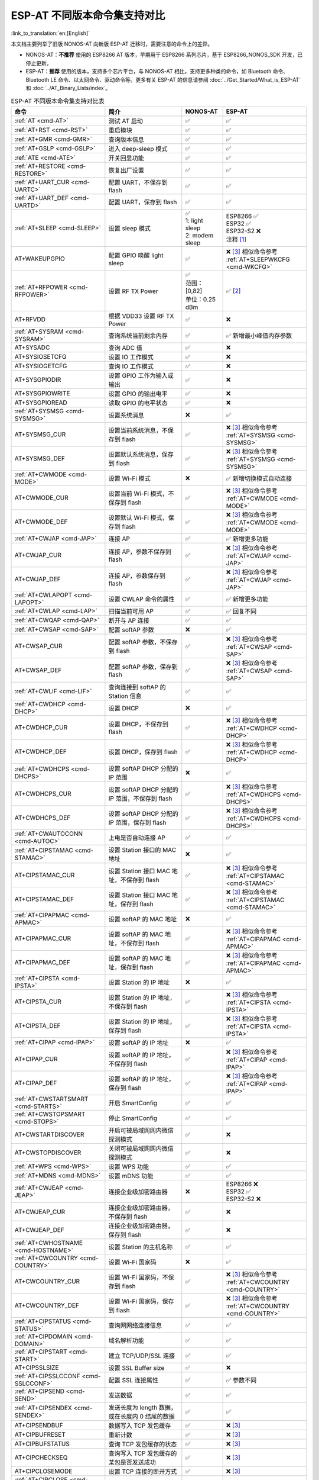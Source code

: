 ESP-AT 不同版本命令集支持对比
===================================

:link_to_translation:`en:[English]`

本文档主要列举了旧版 NONOS-AT 向新版 ESP-AT 迁移时，需要注意的命令上的差异。

- NONOS-AT：**不推荐** 使用的 ESP8266 AT 版本，早期用于 ESP8266 系列芯片，基于 ESP8266_NONOS_SDK 开发，已停止更新。
- ESP-AT：**推荐** 使用的版本，支持多个芯片平台，与 NONOS-AT 相比，支持更多种类的命令，如 Bluetooth 命令、Bluetooth LE 命令、以太网命令、驱动命令等。更多有关 ESP-AT 的信息请参阅 :doc:`../Get_Started/What_is_ESP-AT` 和 :doc:`../AT_Binary_Lists/index`。

.. 注意::
  下表列出了所有的 NONOS-AT 命令，以及它们在 ESP-AT 中的支持情况。下表并不包含所有的 ESP-AT 命令，若想了解所有 ESP-AT 命令，请参考 :doc:`AT 命令集 <index>`。

  下表中第一列的命令链接均指向 ESP-AT 命令。

.. list-table:: ESP-AT 不同版本命令集支持对比表
   :header-rows: 1
   :widths: 25 30 15 30

   * - 命令
     - 简介
     - NONOS-AT
     - ESP-AT
   * - :ref:`AT <cmd-AT>`
     - 测试 AT 启动
     - ✅
     - ✅
   * - :ref:`AT+RST <cmd-RST>`
     - 重启模块
     - ✅
     - ✅
   * - :ref:`AT+GMR <cmd-GMR>`
     - 查询版本信息
     - ✅
     - ✅
   * - :ref:`AT+GSLP <cmd-GSLP>`
     - 进入 deep-sleep 模式
     - ✅
     - ✅
   * - :ref:`ATE <cmd-ATE>`
     - 开关回显功能
     - ✅
     - ✅
   * - :ref:`AT+RESTORE <cmd-RESTORE>`
     - 恢复出厂设置
     - ✅
     - ✅
   * - :ref:`AT+UART_CUR <cmd-UARTC>`
     - 配置 UART，不保存到 flash
     - ✅
     - ✅
   * - :ref:`AT+UART_DEF <cmd-UARTD>`
     - 配置 UART，保存到 flash
     - ✅
     - ✅
   * - :ref:`AT+SLEEP <cmd-SLEEP>`
     - 设置 sleep 模式
     - 
       | ✅
       | 1: light sleep
       | 2: modem sleep
     - | ESP8266 ✅
       | ESP32 ✅
       | ESP32-S2 ❌
       | 注释 [#one]_
   * - AT+WAKEUPGPIO
     - 配置 GPIO 唤醒 light sleep
     - ✅
     - | ❌ [#three]_ 相似命令参考 :ref:`AT+SLEEPWKCFG <cmd-WKCFG>`
   * - :ref:`AT+RFPOWER <cmd-RFPOWER>`
     - 设置 RF TX Power
     - | ✅
       | 范围：[0,82]
       | 单位：0.25 dBm
     - ✅ [#two]_
   * - AT+RFVDD
     - 根据 VDD33 设置 RF TX Power
     - ✅
     - ❌
   * - :ref:`AT+SYSRAM <cmd-SYSRAM>`
     - 查询系统当前剩余内存
     - ✅
     - ✅ 新增最小峰值内存参数
   * - AT+SYSADC
     - 查询 ADC 值
     - ✅
     - ❌
   * - AT+SYSIOSETCFG
     - 设置 IO 工作模式
     - ✅
     - ❌
   * - AT+SYSIOGETCFG
     - 查询 IO 工作模式
     - ✅
     - ❌
   * - AT+SYSGPIODIR
     - 设置 GPIO 工作为输入或输出
     - ✅
     - ❌
   * - AT+SYSGPIOWRITE
     - 设置 GPIO 的输出电平
     - ✅
     - ❌
   * - AT+SYSGPIOREAD
     - 读取 GPIO 的电平状态
     - ✅
     - ❌
   * - :ref:`AT+SYSMSG <cmd-SYSMSG>`
     - 设置系统消息
     - ❌
     - ✅
   * - AT+SYSMSG_CUR
     - 设置当前系统消息，不保存到 flash
     - ✅
     - | ❌ [#three]_ 相似命令参考 :ref:`AT+SYSMSG <cmd-SYSMSG>`
   * - AT+SYSMSG_DEF
     - 设置默认系统消息，保存到 flash
     - ✅
     - | ❌ [#three]_ 相似命令参考 :ref:`AT+SYSMSG <cmd-SYSMSG>`
   * - :ref:`AT+CWMODE <cmd-MODE>`
     - 设置 Wi-Fi 模式
     - ❌
     - ✅ 新增切换模式自动连接
   * - AT+CWMODE_CUR
     - 设置当前 Wi-Fi 模式，不保存到 flash
     - ✅
     - | ❌ [#three]_ 相似命令参考 :ref:`AT+CWMODE <cmd-MODE>`
   * - AT+CWMODE_DEF
     - 设置默认 Wi-Fi 模式，保存到 flash
     - ✅
     - | ❌ [#three]_ 相似命令参考 :ref:`AT+CWMODE <cmd-MODE>`
   * - :ref:`AT+CWJAP <cmd-JAP>`
     - 连接 AP
     - ✅
     - ✅ 新增更多功能
   * - AT+CWJAP_CUR
     - 连接 AP，参数不保存到 flash
     - ✅
     - | ❌ [#three]_ 相似命令参考 :ref:`AT+CWJAP <cmd-JAP>`
   * - AT+CWJAP_DEF
     - 连接 AP，参数保存到 flash
     - ✅
     - | ❌ [#three]_ 相似命令参考 :ref:`AT+CWJAP <cmd-JAP>`
   * - :ref:`AT+CWLAPOPT <cmd-LAPOPT>`
     - 设置 CWLAP 命令的属性
     - ✅
     - ✅ 新增更多功能
   * - :ref:`AT+CWLAP <cmd-LAP>`
     - 扫描当前可⽤ AP
     - ✅
     - ✅ 回复不同
   * - :ref:`AT+CWQAP <cmd-QAP>`
     - 断开与 AP 连接
     - ✅
     - ✅
   * - :ref:`AT+CWSAP <cmd-SAP>`
     - 配置 softAP 参数
     - ❌
     - ✅
   * - AT+CWSAP_CUR
     - 配置 softAP 参数，不保存到 flash
     - ✅
     - | ❌ [#three]_ 相似命令参考 :ref:`AT+CWSAP <cmd-SAP>`
   * - AT+CWSAP_DEF
     - 配置 softAP 参数，保存到 flash
     - ✅
     - | ❌ [#three]_ 相似命令参考 :ref:`AT+CWSAP <cmd-SAP>`
   * - :ref:`AT+CWLIF <cmd-LIF>`
     - 查询连接到 softAP 的 Station 信息
     - ✅
     - ✅
   * - :ref:`AT+CWDHCP <cmd-DHCP>`
     - 设置 DHCP
     - ❌
     - ✅
   * - AT+CWDHCP_CUR
     - 设置 DHCP，不保存到 flash
     - ✅
     - | ❌ [#three]_ 相似命令参考 :ref:`AT+CWDHCP <cmd-DHCP>`
   * - AT+CWDHCP_DEF
     - 设置 DHCP，保存到 flash
     - ✅
     - | ❌ [#three]_ 相似命令参考 :ref:`AT+CWDHCP <cmd-DHCP>`
   * - :ref:`AT+CWDHCPS <cmd-DHCPS>`
     - 设置 softAP DHCP 分配的 IP 范围
     - ❌
     - ✅
   * - AT+CWDHCPS_CUR
     - 设置 softAP DHCP 分配的 IP 范围，不保存到 flash
     - ✅
     - | ❌ [#three]_ 相似命令参考 :ref:`AT+CWDHCPS <cmd-DHCPS>`
   * - AT+CWDHCPS_DEF
     - 设置 softAP DHCP 分配的 IP 范围，保存到 flash
     - ✅
     - | ❌ [#three]_ 相似命令参考 :ref:`AT+CWDHCPS <cmd-DHCPS>`
   * - :ref:`AT+CWAUTOCONN <cmd-AUTOC>`
     - 上电是否自动连接 AP
     - ✅
     - ✅
   * - :ref:`AT+CIPSTAMAC <cmd-STAMAC>`
     - 设置 Station 接⼝的 MAC 地址
     - ❌
     - ✅
   * - AT+CIPSTAMAC_CUR
     - 设置 Station 接口 MAC 地址，不保存到 flash
     - ✅
     - | ❌ [#three]_ 相似命令参考 :ref:`AT+CIPSTAMAC <cmd-STAMAC>`
   * - AT+CIPSTAMAC_DEF
     - 设置 Station 接口 MAC 地址，保存到 flash
     - ✅
     - | ❌ [#three]_ 相似命令参考 :ref:`AT+CIPSTAMAC <cmd-STAMAC>`
   * - :ref:`AT+CIPAPMAC <cmd-APMAC>`
     - 设置 softAP 的 MAC 地址
     - ❌
     - ✅
   * - AT+CIPAPMAC_CUR
     - 设置 softAP 的 MAC 地址，不保存到 flash
     - ✅
     - | ❌ [#three]_ 相似命令参考 :ref:`AT+CIPAPMAC <cmd-APMAC>`
   * - AT+CIPAPMAC_DEF
     - 设置 softAP 的 MAC 地址，保存到 flash
     - ✅
     - | ❌ [#three]_ 相似命令参考 :ref:`AT+CIPAPMAC <cmd-APMAC>`
   * - :ref:`AT+CIPSTA <cmd-IPSTA>`
     - 设置 Station 的 IP 地址
     - ❌
     - ✅
   * - AT+CIPSTA_CUR
     - 设置 Station 的 IP 地址，不保存到 flash
     - ✅
     - | ❌ [#three]_ 相似命令参考 :ref:`AT+CIPSTA <cmd-IPSTA>`
   * - AT+CIPSTA_DEF
     - 设置 Station 的 IP 地址，保存到 flash
     - ✅
     - | ❌ [#three]_ 相似命令参考 :ref:`AT+CIPSTA <cmd-IPSTA>`
   * - :ref:`AT+CIPAP <cmd-IPAP>`
     - 设置 softAP 的 IP 地址
     - ❌
     - ✅
   * - AT+CIPAP_CUR
     - 设置 softAP 的 IP 地址，不保存到 flash
     - ✅
     - | ❌ [#three]_ 相似命令参考 :ref:`AT+CIPAP <cmd-IPAP>`
   * - AT+CIPAP_DEF
     - 设置 softAP 的 IP 地址，保存到 flash
     - ✅
     - | ❌ [#three]_ 相似命令参考 :ref:`AT+CIPAP <cmd-IPAP>`
   * - :ref:`AT+CWSTARTSMART <cmd-STARTS>`
     - 开启 SmartConfig
     - ✅
     - ✅
   * - :ref:`AT+CWSTOPSMART <cmd-STOPS>`
     - 停止 SmartConfig
     - ✅
     - ✅
   * - AT+CWSTARTDISCOVER
     - 开启可被局域⽹网内微信探测模式
     - ✅
     - ❌
   * - AT+CWSTOPDISCOVER
     - 关闭可被局域⽹网内微信探测模式
     - ✅
     - ❌
   * - :ref:`AT+WPS <cmd-WPS>`
     - 设置 WPS 功能
     - ✅
     - ✅
   * - :ref:`AT+MDNS <cmd-MDNS>`
     - 设置 mDNS 功能
     - ✅
     - ✅
   * - :ref:`AT+CWJEAP <cmd-JEAP>`
     - 连接企业级加密路由器
     - ❌
     -
       | ESP8266 ❌
       | ESP32 ✅
       | ESP32-S2 ❌
   * - AT+CWJEAP_CUR
     - 连接企业级加密路由器，不保存到 flash
     - ✅
     - ❌
   * - AT+CWJEAP_DEF
     - 连接企业级加密路由器，保存到 flash
     - ✅
     - ❌
   * - :ref:`AT+CWHOSTNAME <cmd-HOSTNAME>`
     - 设置 Station 的主机名称
     - ✅
     - ✅
   * - :ref:`AT+CWCOUNTRY <cmd-COUNTRY>`
     - 设置 Wi-Fi 国家码
     - ❌
     - ✅
   * - AT+CWCOUNTRY_CUR
     - 设置 Wi-Fi 国家码，不保存到 flash
     - ✅
     - | ❌ [#three]_ 相似命令参考 :ref:`AT+CWCOUNTRY <cmd-COUNTRY>`
   * - AT+CWCOUNTRY_DEF
     - 设置 Wi-Fi 国家码，保存到 flash
     - ✅
     - | ❌ [#three]_ 相似命令参考 :ref:`AT+CWCOUNTRY <cmd-COUNTRY>`
   * - :ref:`AT+CIPSTATUS <cmd-STATUS>`
     - 查询⽹网络连接信息
     - ✅
     - ✅
   * - :ref:`AT+CIPDOMAIN <cmd-DOMAIN>`
     - 域名解析功能
     - ✅
     - ✅
   * - :ref:`AT+CIPSTART <cmd-START>`
     - 建立 TCP/UDP/SSL 连接
     - ✅
     - ✅
   * - AT+CIPSSLSIZE
     - 设置 SSL Buffer size
     - ✅
     - ❌
   * - :ref:`AT+CIPSSLCCONF <cmd-SSLCCONF>`
     - 配置 SSL 连接属性
     - ✅
     - ✅ 参数不同
   * - :ref:`AT+CIPSEND <cmd-SEND>`
     - 发送数据
     - ✅
     - ✅
   * - :ref:`AT+CIPSENDEX <cmd-SENDEX>`
     - 发送长度为 length 数据，或在长度内 \0 结尾的数据
     - ✅
     - ✅
   * - AT+CIPSENDBUF
     - 数据写入 TCP 发包缓存
     - ✅
     - ❌ [#three]_
   * - AT+CIPBUFRESET
     - 重新计数
     - ✅
     - ❌ [#three]_
   * - AT+CIPBUFSTATUS
     - 查询 TCP 发包缓存的状态
     - ✅
     - ❌ [#three]_
   * - AT+CIPCHECKSEQ
     - 查询写入 TCP 发包缓存的某包是否发送成功
     - ✅
     - ❌ [#three]_
   * - AT+CIPCLOSEMODE
     - 设置 TCP 连接的断开方式
     - ✅
     - ❌ [#three]_
   * - :ref:`AT+CIPCLOSE <cmd-CLOSE>`
     - 关闭 TCP/UDP/SSL 传输
     - ✅
     - ✅
   * - :ref:`AT+CIFSR <cmd-IFSR>`
     - 查询本地 IP 地址
     - ✅
     - ✅
   * - :ref:`AT+CIPMUX <cmd-MUX>`
     - 设置多连接
     - ✅
     - ✅
   * - :ref:`AT+CIPSERVER <cmd-SERVER>`
     - 建立 TCP/SSL 服务器
     - ✅ 不支持 SSL server
     -
       ✅ ESP32 和 ESP32-S2 支持 SSL server，ESP8266 不支持 SSL server
   * - :ref:`AT+CIPSERVERMAXCONN <cmd-SERVERMAX>`
     - 设置服务器允许建立的最⼤连接数
     - ✅
     - ✅
   * - :ref:`AT+CIPMODE <cmd-IPMODE>`
     - 设置传输模式
     - ✅
     - ✅
   * - :ref:`AT+SAVETRANSLINK <cmd-SAVET>`
     - 设置开机 :term:`透传模式` 信息
     - ✅
     - ✅
   * - :ref:`AT+CIPSTO <cmd-STO>`
     - 设置 TCP 服务器器超时时间
     - ✅
     - ✅
   * - :ref:`AT+PING <cmd-CIPPING>`
     - Ping 功能
     - ✅
     - ✅
   * - :ref:`AT+CIUPDATE <cmd-UPDATE>`
     - 通过 Wi-Fi 升级固件
     - ✅
     - ✅ 支持更多参数
   * - :ref:`AT+CIPDINFO <cmd-IPDINFO>`
     - 接收网络数据时是否提示对端 IP 和端⼝
     - ✅
     - ✅
   * - :ref:`AT+CIPRECVMODE <cmd-CIPRECVMODE>`
     - 设置 TCP 连接的数据接收方式
     - ✅
     - ✅
   * - :ref:`AT+CIPRECVDATA <cmd-CIPRECVDATA>`
     - 被动接收模式时，读取缓存的 TCP 数据
     - ✅
     - ✅ 回复有差异
   * - :ref:`AT+CIPRECVLEN <cmd-CIPRECVLEN>`
     - 被动接收模式时，查询缓存 TCP 数据的长度
     - ✅
     - ✅
   * - :ref:`AT+CIPSNTPCFG <cmd-SNTPCFG>`
     - 设置时域和 SNTP 服务器
     - ✅
     - ✅ 支持更多功能
   * - :ref:`AT+CIPSNTPTIME <cmd-SNTPT>`
     - 查询 SNTP 时间
     - ✅
     - ✅
   * - :ref:`AT+CIPDNS <cmd-DNS>`
     - ⾃定义 DNS 服务器
     - ❌
     - ✅
   * - AT+CIPDNS_CUR
     - 自定义 DNS 服务器，不保存到 flash
     - ✅
     - | ❌ [#three]_ 相似命令参考 :ref:`AT+CIPDNS <cmd-DNS>`
   * - AT+CIPDNS_DEF
     - 自定义 DNS 服务器，保存到 flash
     - ✅
     - | ❌ [#three]_ 相似命令参考 :ref:`AT+CIPDNS <cmd-DNS>`
   * - :ref:`AT+SYSFLASH <cmd-SYSFLASH>`
     - 读写 flash 用户分区
     - ❌
     - ✅

提示：点击脚注序号即可返回/跳转到上方表格的标注处。

.. [#one] 新版 ESP-AT 中的 AT+SLEEP

       * ESP8266 and ESP32 ✅
       
         * 1：modem sleep by DTIM
         * 2：light sleep
         * 3：modem sleep by listen interval
       
       * ESP32-S2 ❌
.. [#two] 新版 ESP-AT 中的 AT+RFPOWER

       * ESP8266 ✅，范围：[40,82]，单位：0.25 dBm
       * ESP32 ✅，范围：[40,78]，单位：0.25 dBm，且支持 Bluetooth LE
       * ESP32-S2 ✅，范围：[40,78]，单位：0.25 dBm

.. [#three] 新版 ESP-AT 不添加此命令